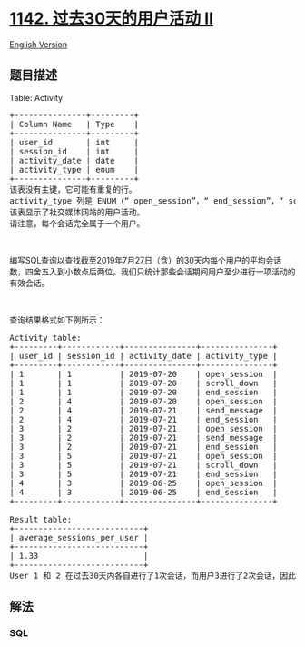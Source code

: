 * [[https://leetcode-cn.com/problems/user-activity-for-the-past-30-days-ii][1142.
过去30天的用户活动 II]]
  :PROPERTIES:
  :CUSTOM_ID: 过去30天的用户活动-ii
  :END:
[[./solution/1100-1199/1142.User Activity for the Past 30 Days II/README_EN.org][English
Version]]

** 题目描述
   :PROPERTIES:
   :CUSTOM_ID: 题目描述
   :END:

#+begin_html
  <!-- 这里写题目描述 -->
#+end_html

#+begin_html
  <p>
#+end_html

Table: Activity

#+begin_html
  </p>
#+end_html

#+begin_html
  <pre>
  +---------------+---------+
  | Column Name   | Type    |
  +---------------+---------+
  | user_id       | int     |
  | session_id    | int     |
  | activity_date | date    |
  | activity_type | enum    |
  +---------------+---------+
  该表没有主键，它可能有重复的行。
  activity_type 列是 ENUM（“ open_session”，“ end_session”，“ scroll_down”，“ send_message”）中的某一类型。
  该表显示了社交媒体网站的用户活动。
  请注意，每个会话完全属于一个用户。</pre>
#+end_html

#+begin_html
  <p>
#+end_html

 

#+begin_html
  </p>
#+end_html

#+begin_html
  <p>
#+end_html

编写SQL查询以查找截至2019年7月27日（含）的30天内每个用户的平均会话数，四舍五入到小数点后两位。我们只统计那些会话期间用户至少进行一项活动的有效会话。

#+begin_html
  </p>
#+end_html

#+begin_html
  <p>
#+end_html

 

#+begin_html
  </p>
#+end_html

#+begin_html
  <p>
#+end_html

查询结果格式如下例所示：

#+begin_html
  </p>
#+end_html

#+begin_html
  <pre>
  Activity table:
  +---------+------------+---------------+---------------+
  | user_id | session_id | activity_date | activity_type |
  +---------+------------+---------------+---------------+
  | 1       | 1          | 2019-07-20    | open_session  |
  | 1       | 1          | 2019-07-20    | scroll_down   |
  | 1       | 1          | 2019-07-20    | end_session   |
  | 2       | 4          | 2019-07-20    | open_session  |
  | 2       | 4          | 2019-07-21    | send_message  |
  | 2       | 4          | 2019-07-21    | end_session   |
  | 3       | 2          | 2019-07-21    | open_session  |
  | 3       | 2          | 2019-07-21    | send_message  |
  | 3       | 2          | 2019-07-21    | end_session   |
  | 3       | 5          | 2019-07-21    | open_session  |
  | 3       | 5          | 2019-07-21    | scroll_down   |
  | 3       | 5          | 2019-07-21    | end_session   |
  | 4       | 3          | 2019-06-25    | open_session  |
  | 4       | 3          | 2019-06-25    | end_session   |
  +---------+------------+---------------+---------------+

  Result table:
  +---------------------------+ 
  | average_sessions_per_user |
  +---------------------------+ 
  | 1.33                      |
  +---------------------------+ 
  User 1 和 2 在过去30天内各自进行了1次会话，而用户3进行了2次会话，因此平均值为（1 +1 + 2）/ 3 = 1.33。</pre>
#+end_html

** 解法
   :PROPERTIES:
   :CUSTOM_ID: 解法
   :END:

#+begin_html
  <!-- 这里可写通用的实现逻辑 -->
#+end_html

#+begin_html
  <!-- tabs:start -->
#+end_html

*** *SQL*
    :PROPERTIES:
    :CUSTOM_ID: sql
    :END:
#+begin_src sql
#+end_src

#+begin_html
  <!-- tabs:end -->
#+end_html
